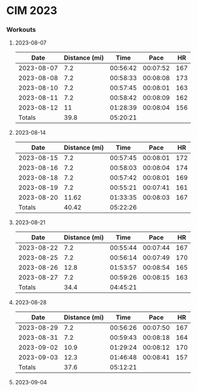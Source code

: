 * CIM 2023
*** Workouts
***** 2023-08-07
      |       Date | Distance (mi) |     Time |     Pace |  HR |
      |------------+---------------+----------+----------+-----|
      | 2023-08-07 |           7.2 | 00:56:42 | 00:07:52 | 167 |
      | 2023-08-08 |           7.2 | 00:58:33 | 00:08:08 | 173 |
      | 2023-08-10 |           7.2 | 00:57:45 | 00:08:01 | 163 |
      | 2023-08-11 |           7.2 | 00:58:42 | 00:08:09 | 162 |
      | 2023-08-12 |            11 | 01:28:39 | 00:08:04 | 156 |
      |------------+---------------+----------+----------+-----|
      |     Totals |          39.8 | 05:20:21 |          |     |
      |------------+---------------+----------+----------+-----|
      #+TBLFM: @>$2=vsum(@2$2..@II$2)::@>$3=vsum(@2$3..@II$3);T::@2$4..@II$4=$3/$2;TEN
***** 2023-08-14
      |       Date | Distance (mi) |     Time |     Pace |  HR |
      |------------+---------------+----------+----------+-----|
      | 2023-08-15 |           7.2 | 00:57:45 | 00:08:01 | 172 |
      | 2023-08-16 |           7.2 | 00:58:03 | 00:08:04 | 174 |
      | 2023-08-18 |           7.2 | 00:57:42 | 00:08:01 | 169 |
      | 2023-08-19 |           7.2 | 00:55:21 | 00:07:41 | 161 |
      | 2023-08-20 |         11.62 | 01:33:35 | 00:08:03 | 167 |
      |------------+---------------+----------+----------+-----|
      |     Totals |         40.42 | 05:22:26 |          |     |
      |------------+---------------+----------+----------+-----|
      #+TBLFM: @>$3=vsum(@2$3..@II$3);T::@>$2=vsum(@2$2..@II$2)::@2$4..@II$4=$3/$2;TEN
***** 2023-08-21
      |       Date | Distance (mi) |     Time |     Pace |  HR |
      |------------+---------------+----------+----------+-----|
      | 2023-08-22 |           7.2 | 00:55:44 | 00:07:44 | 167 |
      | 2023-08-25 |           7.2 | 00:56:14 | 00:07:49 | 170 |
      | 2023-08-26 |          12.8 | 01:53:57 | 00:08:54 | 165 |
      | 2023-08-27 |           7.2 | 00:59:26 | 00:08:15 | 163 |
      |------------+---------------+----------+----------+-----|
      |     Totals |          34.4 | 04:45:21 |          |     |
      |------------+---------------+----------+----------+-----|
      #+TBLFM: @>$3=vsum(@2$3..@II$3);T::@>$2=vsum(@2$2..@II$2)::@2$4..@II$4=$3/$2;TEN
***** 2023-08-28
      |       Date | Distance (mi) |     Time |     Pace |  HR |
      |------------+---------------+----------+----------+-----|
      | 2023-08-29 |           7.2 | 00:56:26 | 00:07:50 | 167 |
      | 2023-08-31 |           7.2 | 00:59:43 | 00:08:18 | 164 |
      | 2023-09-02 |          10.9 | 01:29:24 | 00:08:12 | 170 |
      | 2023-09-03 |          12.3 | 01:46:48 | 00:08:41 | 157 |
      |------------+---------------+----------+----------+-----|
      |     Totals |          37.6 | 05:12:21 |          |     |
      |------------+---------------+----------+----------+-----|
      #+TBLFM: @>$3=vsum(@2$3..@II$3);T::@>$2=vsum(@2$2..@II$2)::@2$4..@II$4=$3/$2;TEN
***** 2023-09-04
